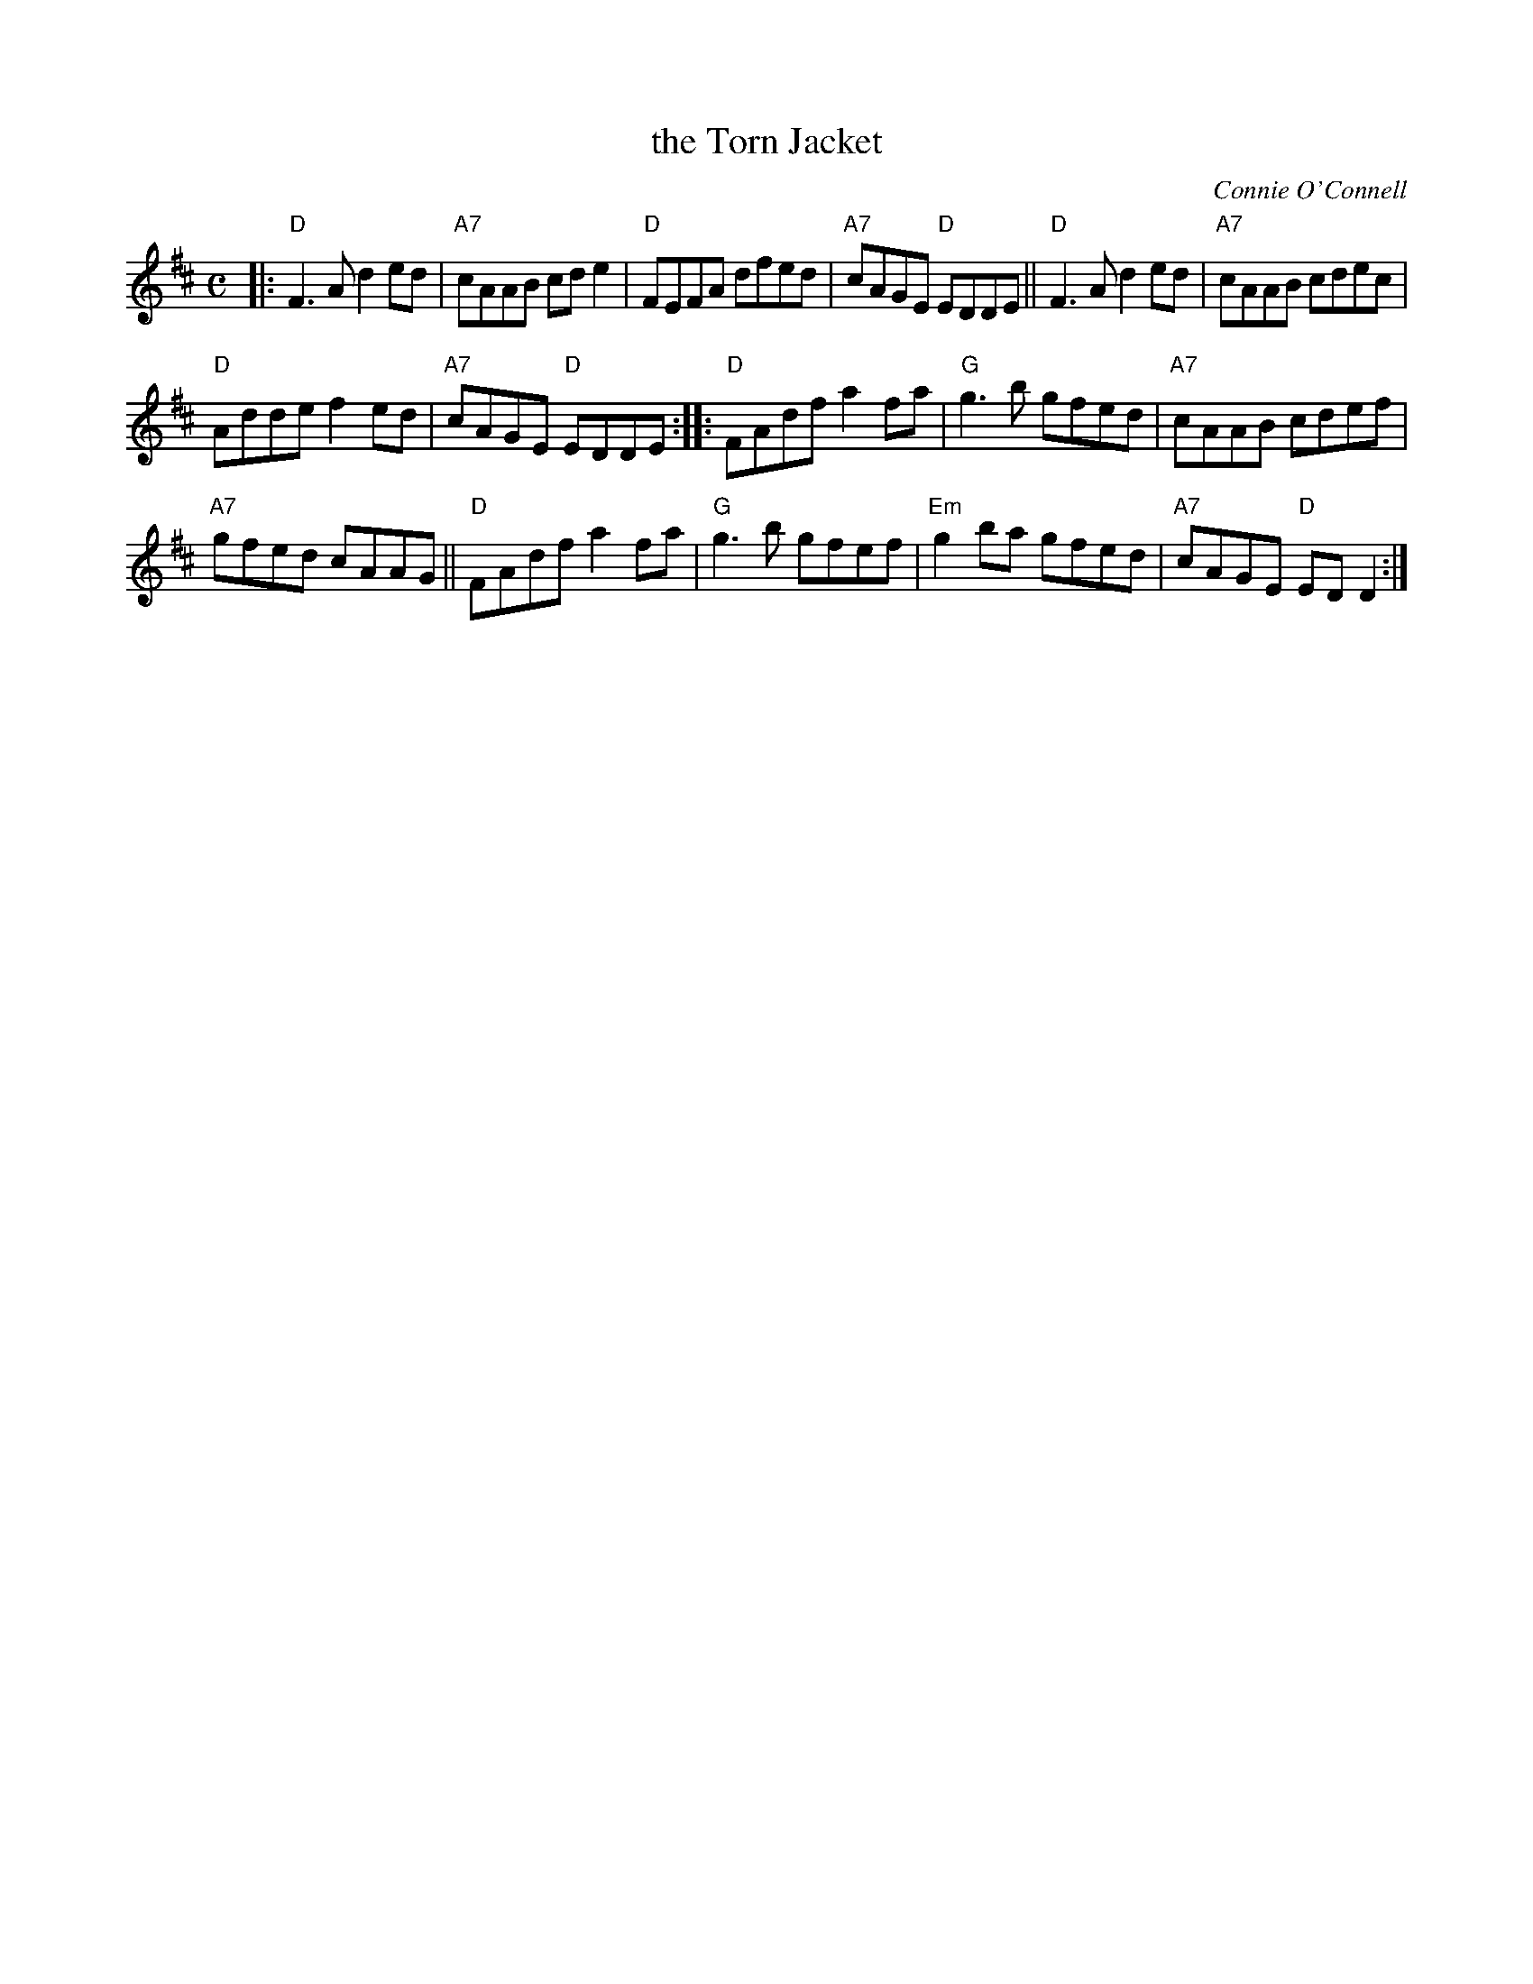 X: 1
T: the Torn Jacket
C: Connie O'Connell
M: C
L: 1/8
F: http://www.arcelts.com/bbot1/t741.abc 2011-8-2
K: D
|:\
"D"F3A d2ed | "A7"cAAB cde2 | "D"FEFA dfed | "A7"cAGE "D"EDDE || "D"F3A d2ed | "A7"cAAB cdec |
"D"Adde f2ed | "A7"cAGE "D"EDDE :: "D"FAdf a2fa | "G"g3b gfed | "A7"cAAB cdef |
"A7"gfed cAAG || "D"FAdf a2fa | "G"g3b gfef | "Em"g2ba gfed | "A7"cAGE "D"EDD2 :|

